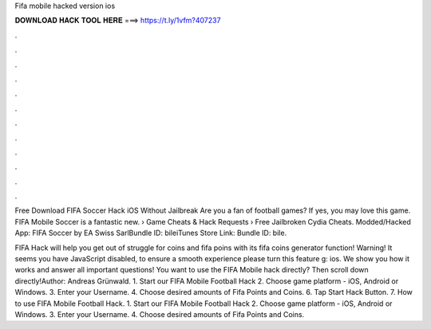 Fifa mobile hacked version ios



𝐃𝐎𝐖𝐍𝐋𝐎𝐀𝐃 𝐇𝐀𝐂𝐊 𝐓𝐎𝐎𝐋 𝐇𝐄𝐑𝐄 ===> https://t.ly/1vfm?407237



.



.



.



.



.



.



.



.



.



.



.



.

Free Download FIFA Soccer Hack iOS Without Jailbreak Are you a fan of football games? If yes, you may love this game. FIFA Mobile Soccer is a fantastic new.  › Game Cheats & Hack Requests › Free Jailbroken Cydia Cheats. Modded/Hacked App: FIFA Soccer by EA Swiss SarlBundle ID: bileiTunes Store Link: Bundle ID: bile.

FIFA Hack will help you get out of struggle for coins and fifa poins with its fifa coins generator function! Warning! It seems you have JavaScript disabled, to ensure a smooth experience please turn this feature g: ios. We show you how it works and answer all important questions! You want to use the FIFA Mobile hack directly? Then scroll down directly!Author: Andreas Grünwald. 1. Start our FIFA Mobile Football Hack 2. Choose game platform - iOS, Android or Windows. 3. Enter your Username. 4. Choose desired amounts of Fifa Points and Coins. 6. Tap Start Hack Button. 7. How to use FIFA Mobile Football Hack. 1. Start our FIFA Mobile Football Hack 2. Choose game platform - iOS, Android or Windows. 3. Enter your Username. 4. Choose desired amounts of Fifa Points and Coins.
